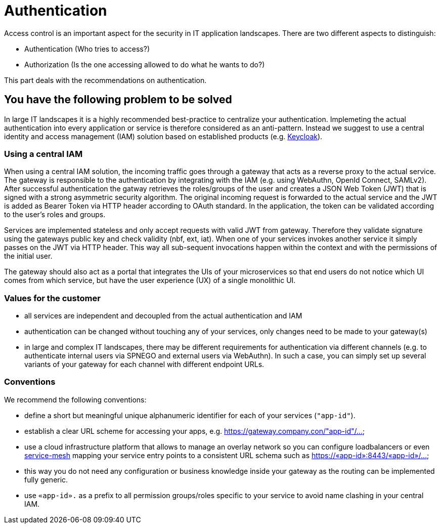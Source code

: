 = Authentication

Access control is an important aspect for the security in IT application landscapes. There are two different aspects to distinguish:

* Authentication (Who tries to access?)
* Authorization (Is the one accessing allowed to do what he wants to do?)

This part deals with the recommendations on authentication.

== You have the following problem to be solved
In large IT landscapes it is a highly recommended best-practice to centralize your authentication. Implemeting the actual authentication into every application or service is therefore considered as an anti-pattern. Instead we suggest to use a central identity and access management (IAM) solution based on established products (e.g. https://www.keycloak.org/[Keycloak]).

=== Using a central IAM
When using a central IAM solution, the incoming traffic goes through a gateway that acts as a reverse proxy to the actual service. The gateway is responsible to the authentication by integrating with the IAM (e.g. using WebAuthn, OpenId Connect, SAMLv2). After successful authentication the gatway retrieves the roles/groups of the user and creates a JSON Web Token (JWT) that is signed with a strong asymmetric security algorithm. The original incoming request is forwarded to the actual service and the JWT is added as Bearer Token via HTTP header according to OAuth standard. In the application, the token can be validated according to the user's roles and groups.

Services are implemented stateless and only accept requests with valid JWT from gateway. Therefore they validate signature using the gateways public key and check validity (nbf, ext, iat). When one of your services invokes another service it simply passes on the JWT via HTTP header. This way all sub-sequent invocations happen within the context and with the permissions of the initial user.

The gateway should also act as a portal that integrates the UIs of your microservices so that end users do not notice which UI comes from which service, but have the user experience (UX) of a single monolithic UI.

=== Values for the customer
* all services are independent and decoupled from the actual authentication and IAM
* authentication can be changed without touching any of your services, only changes need to be made to your gateway(s)
* in large and complex IT landscapes, there may be different requirements for authentication via different channels (e.g. to authenticate internal users via SPNEGO and external users via WebAuthn). In such a case, you can simply set up several variants of your gateway for each channel with different endpoint URLs.

=== Conventions

We recommend the following conventions:

* define a short but meaningful unique alphanumeric identifier for each of your services (`"app-id"`).
* establish a clear URL scheme for accessing your apps, e.g. https://gateway.company.con/"app-id"/...
* use a cloud infrastructure platform that allows to manage an overlay network so you can configure loadbalancers or even https://platform9.com/blog/kubernetes-service-mesh-a-comparison-of-istio-linkerd-and-consul/[service-mesh] mapping your service entry points to a consistent URL schema such as https://«app-id»:8443/«app-id»/...
* this way you do not need any configuration or business knowledge inside your gateway as the routing can be implemented fully generic.
* use `«app-id».` as a prefix to all permission groups/roles specific to your service to avoid name clashing in your central IAM.
